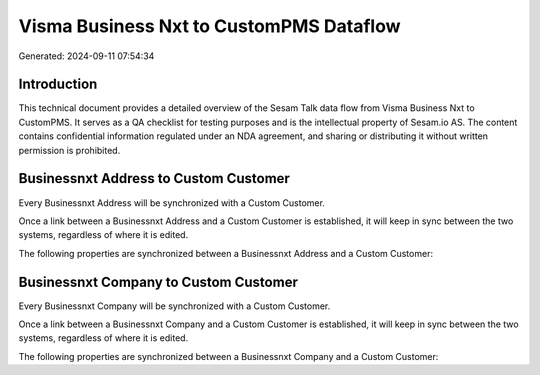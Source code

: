 ========================================
Visma Business Nxt to CustomPMS Dataflow
========================================

Generated: 2024-09-11 07:54:34

Introduction
------------

This technical document provides a detailed overview of the Sesam Talk data flow from Visma Business Nxt to CustomPMS. It serves as a QA checklist for testing purposes and is the intellectual property of Sesam.io AS. The content contains confidential information regulated under an NDA agreement, and sharing or distributing it without written permission is prohibited.

Businessnxt Address to Custom Customer
--------------------------------------
Every Businessnxt Address will be synchronized with a Custom Customer.

Once a link between a Businessnxt Address and a Custom Customer is established, it will keep in sync between the two systems, regardless of where it is edited.

The following properties are synchronized between a Businessnxt Address and a Custom Customer:

.. list-table::
   :header-rows: 1

   * - Businessnxt Address Property
     - Custom Customer Property
     - Custom Data Type


Businessnxt Company to Custom Customer
--------------------------------------
Every Businessnxt Company will be synchronized with a Custom Customer.

Once a link between a Businessnxt Company and a Custom Customer is established, it will keep in sync between the two systems, regardless of where it is edited.

The following properties are synchronized between a Businessnxt Company and a Custom Customer:

.. list-table::
   :header-rows: 1

   * - Businessnxt Company Property
     - Custom Customer Property
     - Custom Data Type

